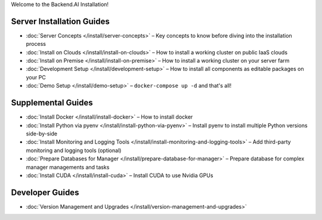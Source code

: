 
Welcome to the Backend.AI Installation!

Server Installation Guides
--------------------------

* :doc:`Server Concepts </install/server-concepts>` – Key concepts to know before diving into the installation process
* :doc:`Install on Clouds </install/install-on-clouds>` – How to install a working cluster on public IaaS clouds
* :doc:`Install on Premise </install/install-on-premise>` – How to install a working cluster on your server farm
* :doc:`Development Setup </install/development-setup>` – How to install all components as editable packages on your PC
* :doc:`Demo Setup </install/demo-setup>` – ``docker-compose up -d`` and that's all!

Supplemental Guides
-------------------

* :doc:`Install Docker </install/install-docker>` – How to install docker
* :doc:`Install Python via pyenv </install/install-python-via-pyenv>` – Install pyenv to install multiple Python versions side-by-side
* :doc:`Install Monitoring and Logging Tools </install/install-monitoring-and-logging-tools>` – Add third-party monitoring and logging tools (optional)
* :doc:`Prepare Databases for Manager </install/prepare-database-for-manager>` – Prepare database for complex manager managements and tasks
* :doc:`Install CUDA </install/install-cuda>` – Install CUDA to use Nvidia GPUs

Developer Guides
----------------

* :doc:`Version Management and Upgrades </install/version-management-and-upgrades>`
